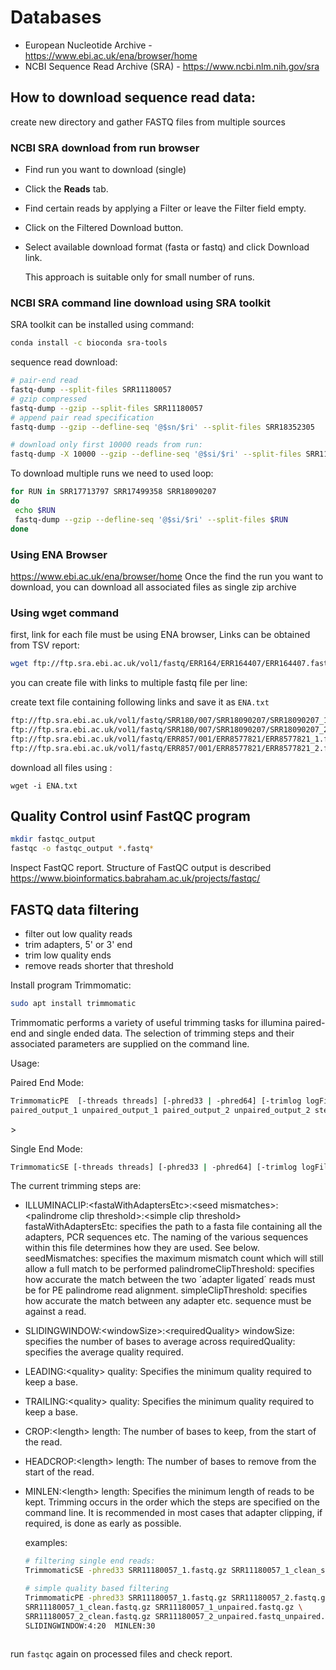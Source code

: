 * Databases
- European Nucleotide Archive - https://www.ebi.ac.uk/ena/browser/home
- NCBI Sequence Read Archive (SRA) - https://www.ncbi.nlm.nih.gov/sra

** How to download sequence read data:
create new directory and gather FASTQ files from multiple sources

*** NCBI SRA download from run browser
- Find run you want to download (single)
- Click the *Reads* tab.
- Find certain reads by applying a Filter or leave the Filter field empty.
- Click on the Filtered Download button.
- Select available download format (fasta or fastq) and click Download link.

  This approach is suitable only for small number of runs.

  
*** NCBI SRA command line download using SRA toolkit
SRA toolkit can be installed using command:
#+begin_src bash
conda install -c bioconda sra-tools
#+end_src

sequence read download:
#+begin_src bash
# pair-end read
fastq-dump --split-files SRR11180057
# gzip compressed 
fastq-dump --gzip --split-files SRR11180057
# append pair read specification
fastq-dump --gzip --defline-seq '@$sn/$ri' --split-files SRR18352305

# download only first 10000 reads from run:
fastq-dump -X 10000 --gzip --defline-seq '@$si/$ri' --split-files SRR11180057

#+end_src

To download multiple runs we need to used  loop:

#+begin_src bash
for RUN in SRR17713797 SRR17499358 SRR18090207
do
 echo $RUN
 fastq-dump --gzip --defline-seq '@$si/$ri' --split-files $RUN 
done           
#+end_src


*** Using ENA Browser
https://www.ebi.ac.uk/ena/browser/home
Once the find the run you want to download, you can download all associated files as single zip archive

*** Using wget command
first, link for each file must be using ENA browser, Links can be obtained from TSV report:


#+begin_src bash
wget ftp://ftp.sra.ebi.ac.uk/vol1/fastq/ERR164/ERR164407/ERR164407.fastq.gz
#+end_src

you can create file with links to multiple fastq file per line:

create text file containing following links and save it as =ENA.txt=
#+begin_src txt
ftp://ftp.sra.ebi.ac.uk/vol1/fastq/SRR180/007/SRR18090207/SRR18090207_1.fastq.gz
ftp://ftp.sra.ebi.ac.uk/vol1/fastq/SRR180/007/SRR18090207/SRR18090207_2.fastq.gz
ftp://ftp.sra.ebi.ac.uk/vol1/fastq/ERR857/001/ERR8577821/ERR8577821_1.fastq.gz
ftp://ftp.sra.ebi.ac.uk/vol1/fastq/ERR857/001/ERR8577821/ERR8577821_2.fastq.gz
#+end_src

download all files using :
#+begin_src 
wget -i ENA.txt
#+end_src

** Quality Control usinf FastQC program

#+begin_src bash
mkdir fastqc_output
fastqc -o fastqc_output *.fastq*
#+end_src
Inspect FastQC report. Structure of FastQC output is described https://www.bioinformatics.babraham.ac.uk/projects/fastqc/



** FASTQ data filtering
- filter out low quality reads
- trim adapters, 5' or 3' end
- trim low quality ends
- remove reads shorter that threshold

Install program Trimmomatic: 
#+begin_src bash
sudo apt install trimmomatic
#+end_src

Trimmomatic performs a variety of useful trimming tasks for illumina paired-end and single
ended data. The selection of trimming steps and their associated parameters are supplied on
the command line.

Usage:

Paired End Mode:
#+begin_src bash
TrimmomaticPE  [-threads threads] [-phred33 | -phred64] [-trimlog logFile] \
paired_output_1 unpaired_output_1 paired_output_2 unpaired_output_2 step_1 ...
#+end_src>


Single End Mode:
#+begin_src bash
TrimmomaticSE [-threads threads] [-phred33 | -phred64] [-trimlog logFile]  input output  step_1 ...
#+end_src


The current trimming steps are:
- ILLUMINACLIP:<fastaWithAdaptersEtc>:<seed mismatches>:<palindrome clip threshold>:<simple clip threshold>
  fastaWithAdaptersEtc: specifies the path to a fasta file containing all the
  adapters, PCR sequences etc. The naming of the various sequences within this
  file determines how they are used. See below. seedMismatches: specifies the
  maximum mismatch count which will still allow a full match to be performed
  palindromeClipThreshold: specifies how accurate the match between the two
  ´adapter ligated´ reads must be for PE palindrome read alignment.
  simpleClipThreshold: specifies how accurate the match between any adapter etc.
  sequence must be against a read.
- SLIDINGWINDOW:<windowSize>:<requiredQuality>
                   windowSize: specifies the number of bases to average across
                   requiredQuality: specifies the average quality required.

- LEADING:<quality>
                   quality: Specifies the minimum quality required to keep a base.
- TRAILING:<quality>
                   quality: Specifies the minimum quality required to keep a base.
- CROP:<length>
                   length: The number of bases to keep, from the start of the read.
- HEADCROP:<length>
                   length: The number of bases to remove from the start of the read.
- MINLEN:<length>
                   length: Specifies the minimum length of reads to be kept.
 Trimming occurs in the order which the steps are specified on the command line. It  is
           recommended  in  most  cases  that  adapter clipping, if required, is done as early as
           possible.

  examples:
  
  #+begin_src bash
# filtering single end reads:
TrimmomaticSE -phred33 SRR11180057_1.fastq.gz SRR11180057_1_clean_se.fastq.gz SLIDINGWINDOW:4:20  MINLEN:30

# simple quality based filtering
TrimmomaticPE -phred33 SRR11180057_1.fastq.gz SRR11180057_2.fastq.gz \
SRR11180057_1_clean.fastq.gz SRR11180057_1_unpaired.fastq.gz \
SRR11180057_2_clean.fastq.gz SRR11180057_2_unpaired.fastq_unpaired.gz \
SLIDINGWINDOW:4:20  MINLEN:30


#+end_src

run =fastqc= again on processed files and check report.


